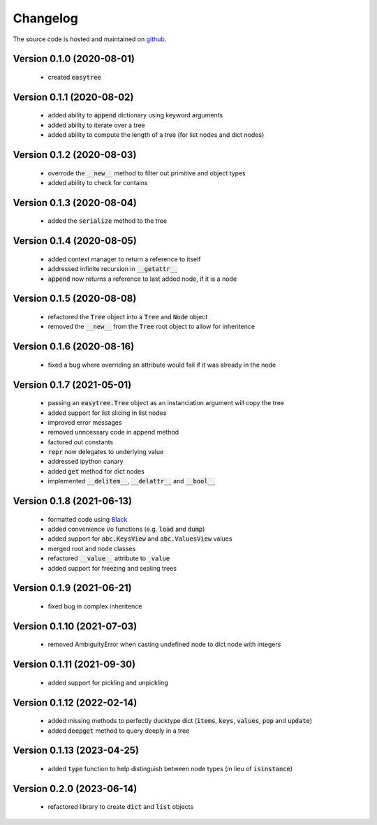 Changelog
=====================================
The source code is hosted and maintained on `github <https://github.com/dschenck/easytree/>`_.

Version 0.1.0 (2020-08-01)
-------------------------------------
    - created :code:`easytree`

Version 0.1.1 (2020-08-02)
-------------------------------------
    - added ability to :code:`append` dictionary using keyword arguments
    - added ability to iterate over a tree
    - added ability to compute the length of a tree (for list nodes and dict nodes)

Version 0.1.2 (2020-08-03)
-------------------------------------
    - overrode the :code:`__new__` method to filter out primitive and object types
    - added ability to check for contains

Version 0.1.3 (2020-08-04)
-------------------------------------
    - added the :code:`serialize` method to the tree

Version 0.1.4 (2020-08-05)
-------------------------------------
    - added context manager to return a reference to itself
    - addressed infinite recursion in :code:`__getattr__`
    - :code:`append` now returns a reference to last added node, if it is a node

Version 0.1.5 (2020-08-08)
-------------------------------------
    - refactored the :code:`Tree` object into a :code:`Tree` and :code:`Node` object
    - removed the :code:`__new__` from the :code:`Tree` root object to allow for inheritence

Version 0.1.6 (2020-08-16)
-------------------------------------
    - fixed a bug where overriding an attribute would fail if it was already in the node

Version 0.1.7 (2021-05-01)
-------------------------------------
    - passing an :code:`easytree.Tree` object as an instanciation argument will copy the tree
    - added support for list slicing in list nodes
    - improved error messages
    - removed unncessary code in append method
    - factored out constants
    - :code:`repr` now delegates to underlying value
    - addressed ipython canary 
    - added :code:`get` method for dict nodes
    - implemented :code:`__delitem__`, :code:`__delattr__` and :code:`__bool__`

Version 0.1.8 (2021-06-13)
-------------------------------------
    - formatted code using `Black <https://github.com/psf/black>`_ 
    - added convenience i/o functions (e.g. :code:`load` and :code:`dump`)
    - added support for :code:`abc.KeysView` and :code:`abc.ValuesView` values
    - merged root and node classes
    - refactored :code:`__value__` attribute to :code:`_value`
    - added support for freezing and sealing trees

Version 0.1.9 (2021-06-21)
-------------------------------------
    - fixed bug in complex inheritence

Version 0.1.10 (2021-07-03)
-------------------------------------
    - removed AmbiguityError when casting undefined node to dict node with integers

Version 0.1.11 (2021-09-30)
-------------------------------------
    - added support for pickling and unpickling

Version 0.1.12 (2022-02-14)
-------------------------------------
    - added missing methods to perfectly ducktype dict (:code:`items`, :code:`keys`, :code:`values`, :code:`pop` and :code:`update`)
    - added :code:`deepget` method to query deeply in a tree

Version 0.1.13 (2023-04-25)
-------------------------------------
    - added :code:`type` function to help distinguish between node types (in lieu of :code:`isinstance`)
    
Version 0.2.0 (2023-06-14)
--------------------------
    - refactored library to create :code:`dict` and :code:`list` objects
